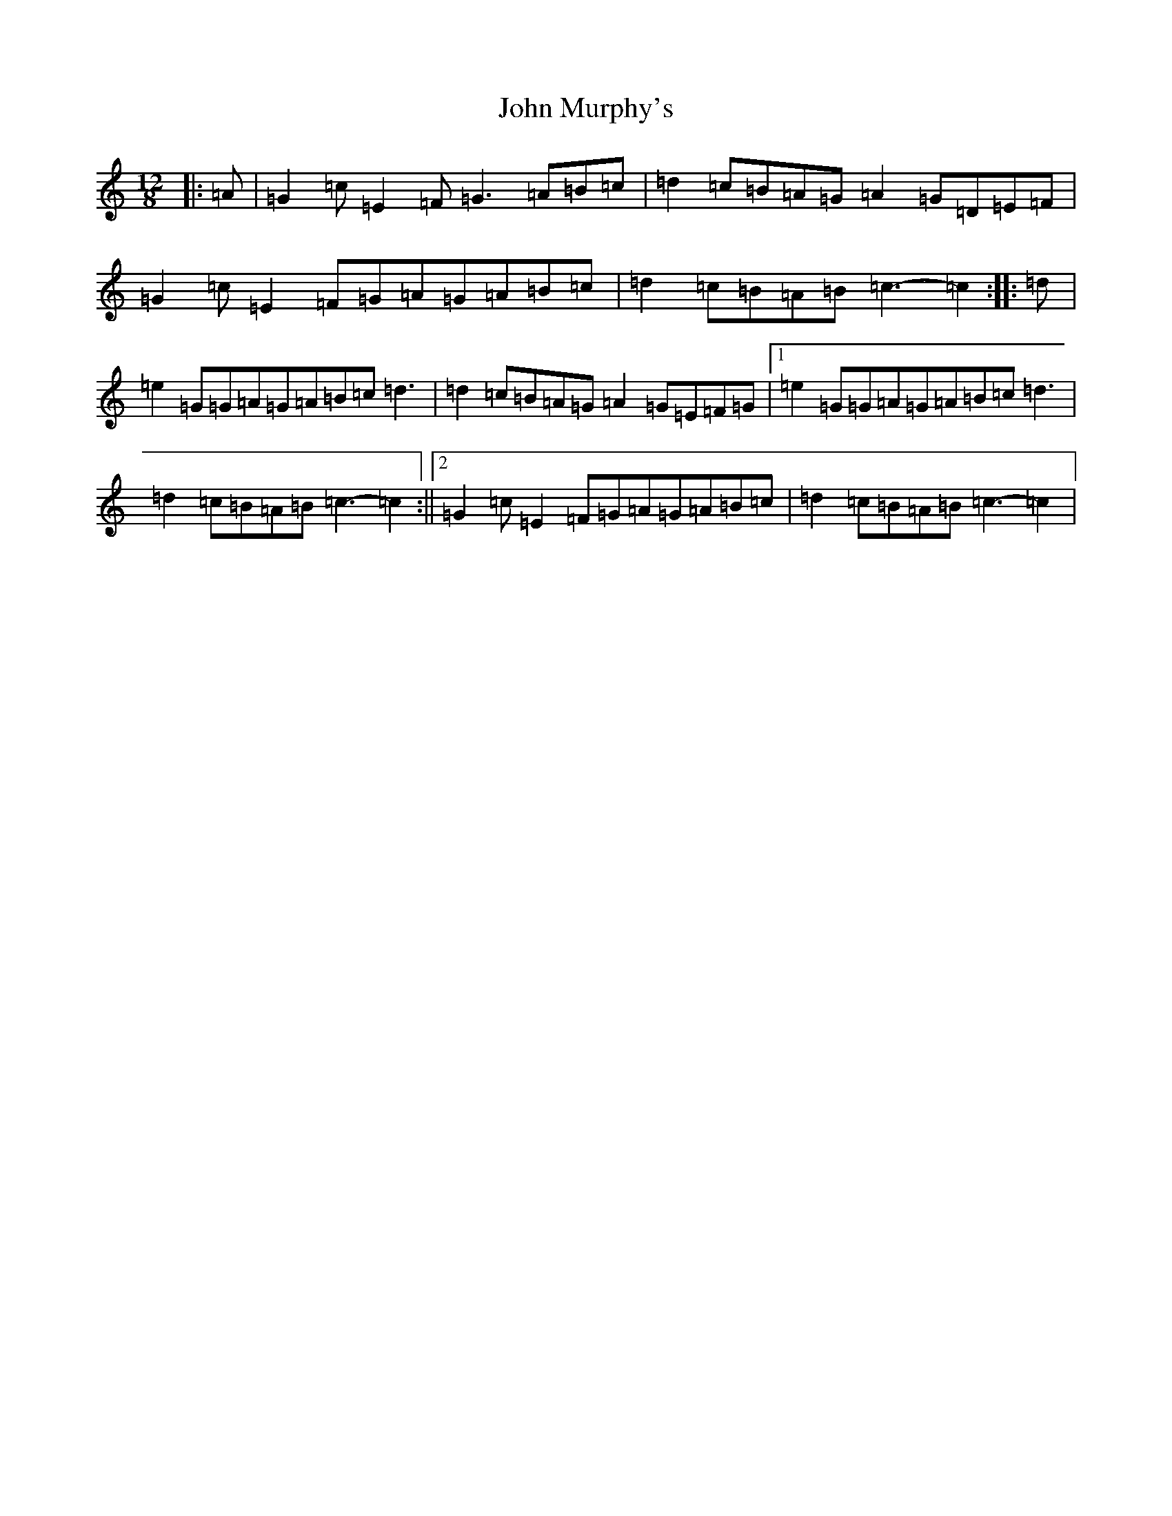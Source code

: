 X: 10812
T: John Murphy's
S: https://thesession.org/tunes/7997#setting7997
Z: D Major
R: slide
M: 12/8
L: 1/8
K: C Major
|:=A|=G2=c=E2=F=G3=A=B=c|=d2=c=B=A=G=A2=G=D=E=F|=G2=c=E2=F=G=A=G=A=B=c|=d2=c=B=A=B=c3-=c2:||:=d|=e2=G=G=A=G=A=B=c=d3|=d2=c=B=A=G=A2=G=E=F=G|1=e2=G=G=A=G=A=B=c=d3|=d2=c=B=A=B=c3-=c2:||2=G2=c=E2=F=G=A=G=A=B=c|=d2=c=B=A=B=c3-=c2|
